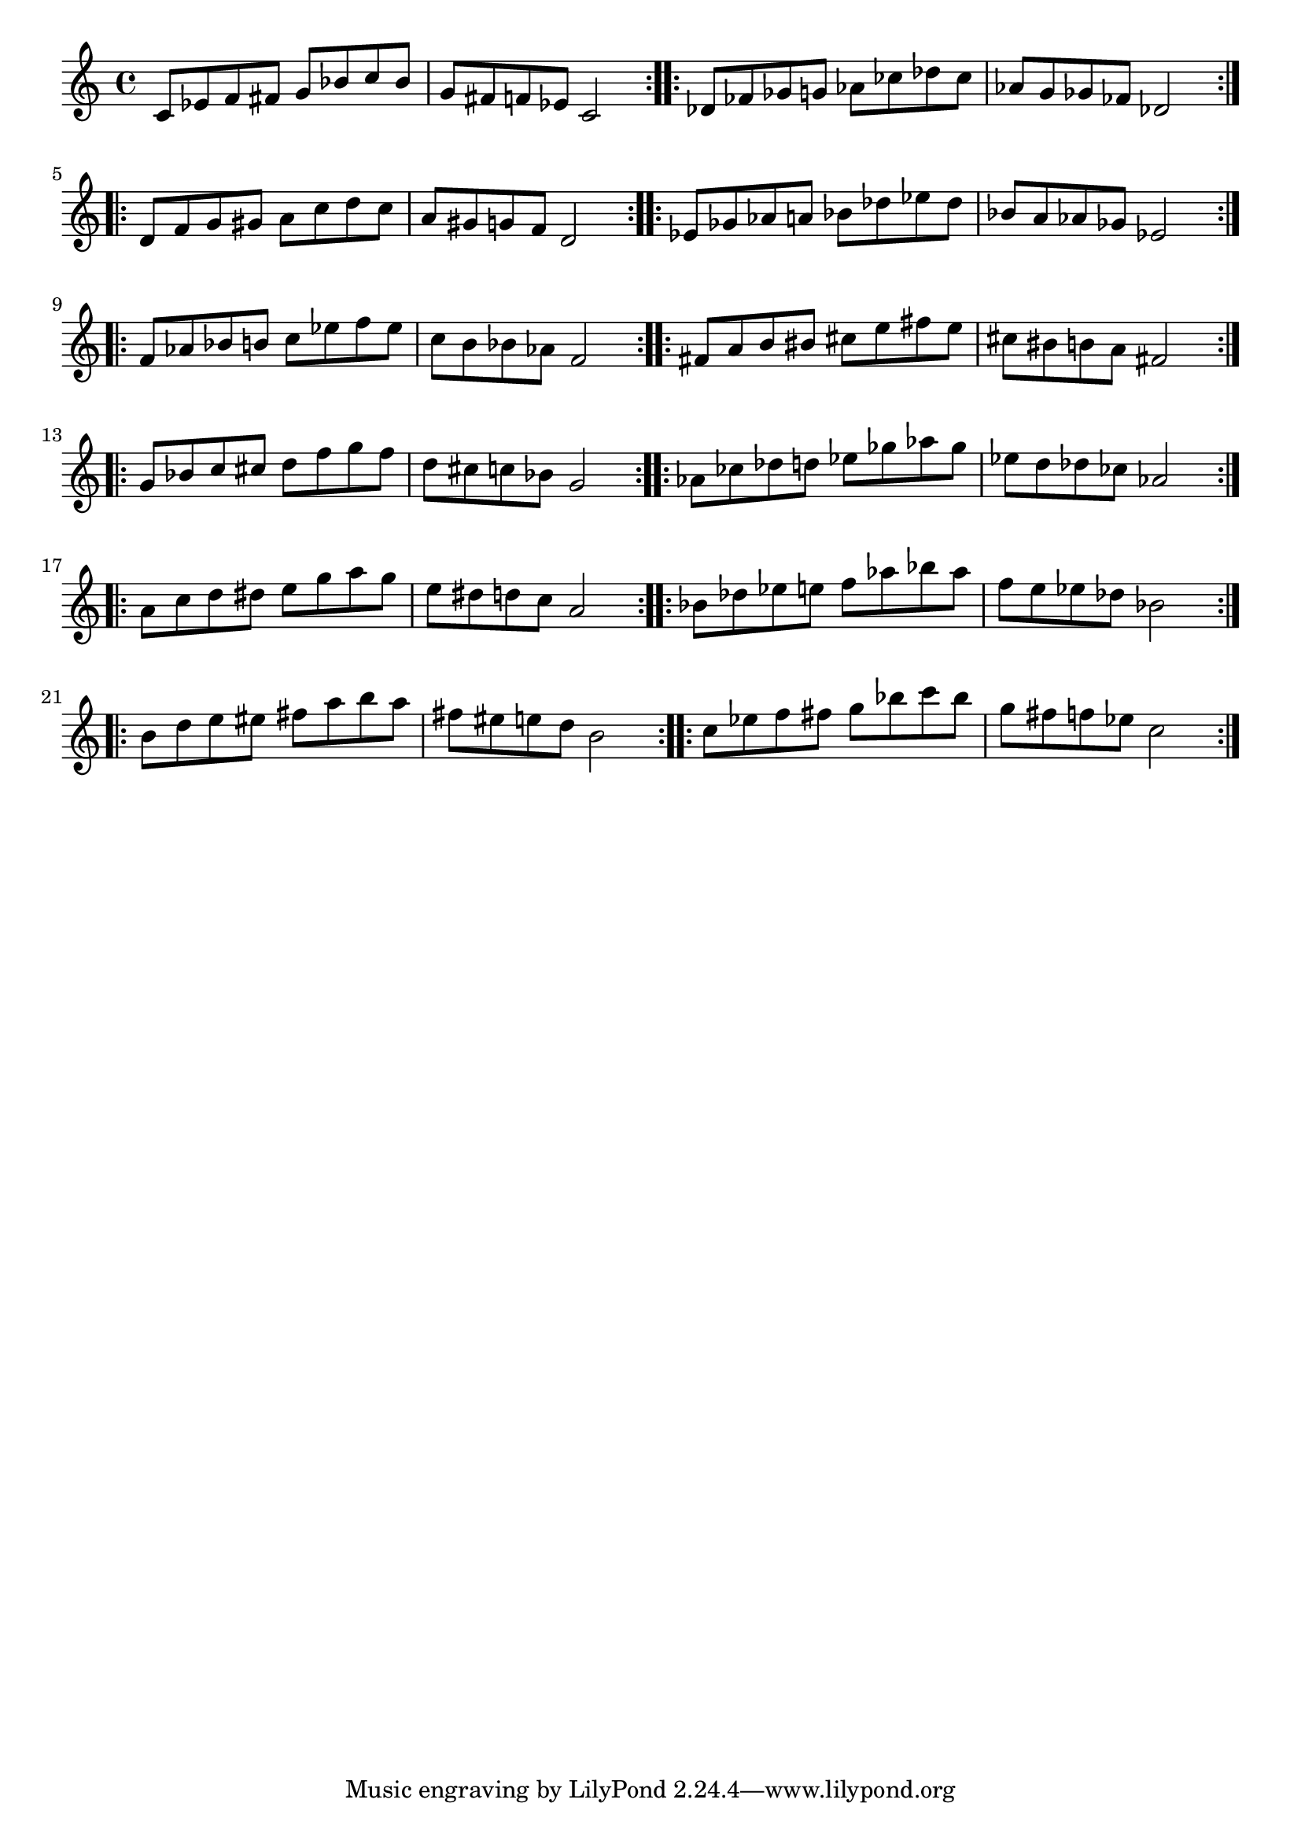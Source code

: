 \header {
  %title = "Escalas de Blues"
}

pentablues = \repeat volta 2 { \relative c' { c8 ees f fis g bes c bes | g fis f ees c2 } }

\score {
  \new Staff {
    \transpose c c   { \pentablues }
    \transpose c des { \pentablues \break }
    \transpose c d   { \pentablues }
    \transpose c ees { \pentablues \break }
    \transpose c f   { \pentablues }
    \transpose c fis { \pentablues \break }
    \transpose c g   { \pentablues }
    \transpose c aes { \pentablues \break }
    \transpose c a   { \pentablues }
    \transpose c bes { \pentablues \break }
    \transpose c b   { \pentablues }
    \transpose c c'  { \pentablues }
  }

 \layout {
  indent = #0
  ragged-right = ##f
  ragged-last = ##f
}
  \midi {}
}